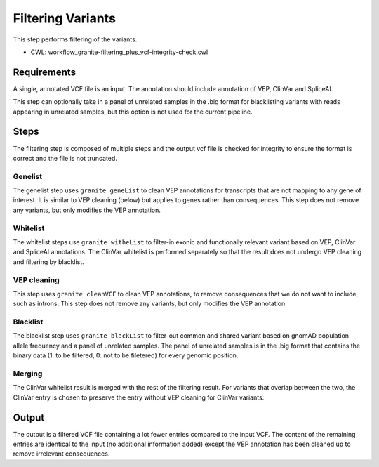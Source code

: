 ==================
Filtering Variants
==================

This step performs filtering of the variants.

* CWL: workflow_granite-filtering_plus_vcf-integrity-check.cwl


Requirements
++++++++++++

A single, annotated VCF file is an input. The annotation should include annotation of VEP, ClinVar and SpliceAI.

This step can optionally take in a panel of unrelated samples in the .big format for blacklisting variants with reads appearing in unrelated samples, but this option is not used for the current pipeline.


Steps
+++++

The filtering step is composed of multiple steps and the output vcf file is checked for integrity to ensure the format is correct and the file is not truncated.

.. image:: images/cgap_filtering_v20.png


Genelist
---------

The genelist step uses ``granite geneList`` to clean VEP annotations for transcripts that are not mapping to any gene of interest. It is similar to VEP cleaning (below) but applies to genes rather than consequences. This step does not remove any variants, but only modifies the VEP annotation.


Whitelist
---------

The whitelist steps use ``granite witheList`` to filter-in exonic and functionally relevant variant based on VEP, ClinVar and SpliceAI annotations. The ClinVar whitelist is performed separately so that the result does not undergo VEP cleaning and filtering by blacklist.


VEP cleaning
------------

This step uses ``granite cleanVCF`` to clean VEP annotations, to remove consequences that we do not want to include, such as introns. This step does not remove any variants, but only modifies the VEP annotation.


Blacklist
---------

The blacklist step uses ``granite blackList`` to filter-out common and shared variant based on gnomAD population allele frequency and a panel of unrelated samples. The panel of unrelated samples is in the .big format that contains the binary data (1: to be filtered, 0: not to be filetered) for every genomic position.


Merging
-------

The ClinVar whitelist result is merged with the rest of the filtering result. For variants that overlap between the two, the ClinVar entry is chosen to preserve the entry without VEP cleaning for ClinVar variants.


Output
++++++

The output is a filtered VCF file containing a lot fewer entries compared to the input VCF. The content of the remaining entries are identical to the input (no additional information added) except the VEP annotation has been cleaned up to remove irrelevant consequences.
